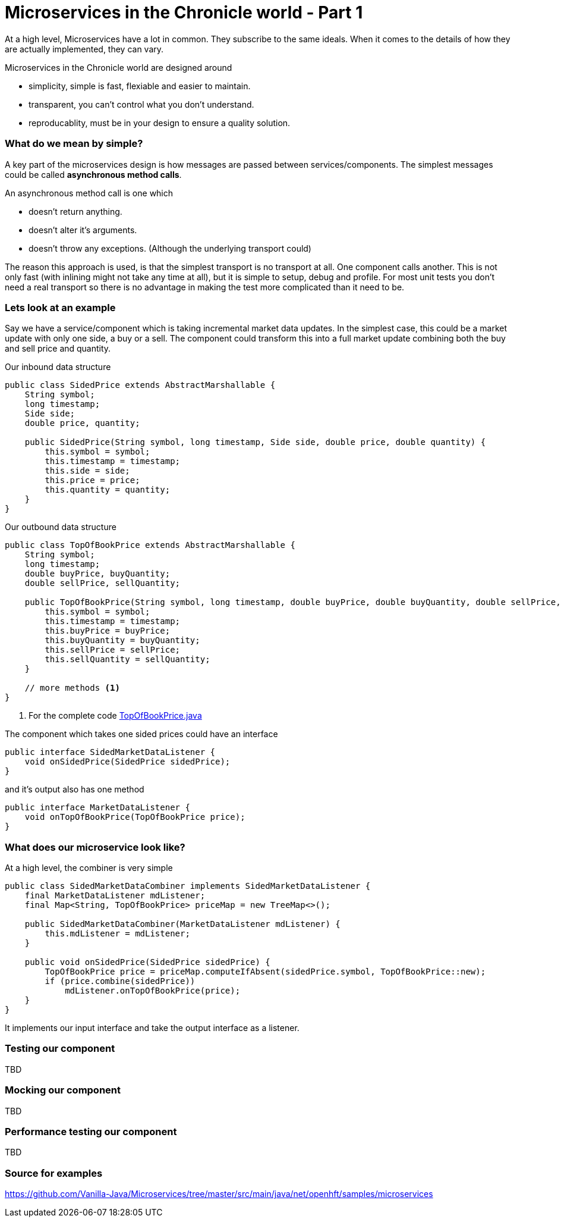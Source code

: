= Microservices in the Chronicle world - Part 1
:hp-tags: microservices, examples

At a high level, Microservices have a lot in common.  They subscribe to the same ideals.
When it comes to the details of how they are actually implemented, they can vary.

Microservices in the Chronicle world are designed around

* simplicity, simple is fast, flexiable and easier to maintain.
* transparent, you can't control what you don't understand.
* reproducablity, must be in your design to ensure a quality solution.

=== What do we mean by simple?

A key part of the microservices design is how messages are passed between services/components. The simplest messages could be called *asynchronous method calls*.

An asynchronous method call is one which

* doesn't return anything.
* doesn't alter it's arguments.
* doesn't throw any exceptions. (Although the underlying transport could)

The reason this approach is used, is that the simplest transport is no transport at all.  One component calls another.  This is not only fast (with inlining might not take any time at all), but it is simple to setup, debug and profile.  For most unit tests you don't need a real transport so there is no advantage in making the test more complicated than it need to be.

=== Lets look at an example

Say we have a service/component which is taking incremental market data updates. In the simplest case, this could be a market update with only one side, a buy or a sell.  The component could transform this into a full market update combining both the buy and sell price and quantity.

.Our inbound data structure
[source, java]
----
public class SidedPrice extends AbstractMarshallable {
    String symbol;
    long timestamp;
    Side side;
    double price, quantity;

    public SidedPrice(String symbol, long timestamp, Side side, double price, double quantity) {
        this.symbol = symbol;
        this.timestamp = timestamp;
        this.side = side;
        this.price = price;
        this.quantity = quantity;
    }
}
----

.Our outbound data structure
[source, java]
----
public class TopOfBookPrice extends AbstractMarshallable {
    String symbol;
    long timestamp;
    double buyPrice, buyQuantity;
    double sellPrice, sellQuantity;

    public TopOfBookPrice(String symbol, long timestamp, double buyPrice, double buyQuantity, double sellPrice, double sellQuantity) {
        this.symbol = symbol;
        this.timestamp = timestamp;
        this.buyPrice = buyPrice;
        this.buyQuantity = buyQuantity;
        this.sellPrice = sellPrice;
        this.sellQuantity = sellQuantity;
    }
    
    // more methods <1>
}
----
<1> For the complete code https://github.com/Vanilla-Java/Microservices/blob/master/src/main/java/net/openhft/samples/microservices/TopOfBookPrice.java[TopOfBookPrice.java]

The component which takes one sided prices could have an interface

[source, java]
----
public interface SidedMarketDataListener {
    void onSidedPrice(SidedPrice sidedPrice);
}
----

and it's output also has one method

[source, java]
----
public interface MarketDataListener {
    void onTopOfBookPrice(TopOfBookPrice price);
}
----

=== What does our microservice look like?

At a high level, the combiner is very simple

[source, java]
----
public class SidedMarketDataCombiner implements SidedMarketDataListener {
    final MarketDataListener mdListener;
    final Map<String, TopOfBookPrice> priceMap = new TreeMap<>();

    public SidedMarketDataCombiner(MarketDataListener mdListener) {
        this.mdListener = mdListener;
    }

    public void onSidedPrice(SidedPrice sidedPrice) {
        TopOfBookPrice price = priceMap.computeIfAbsent(sidedPrice.symbol, TopOfBookPrice::new);
        if (price.combine(sidedPrice))
            mdListener.onTopOfBookPrice(price);
    }
}
----

It implements our input interface and take the output interface as a listener.

=== Testing our component

TBD

=== Mocking our component

TBD

=== Performance testing our component

TBD

=== Source for examples

https://github.com/Vanilla-Java/Microservices/tree/master/src/main/java/net/openhft/samples/microservices



